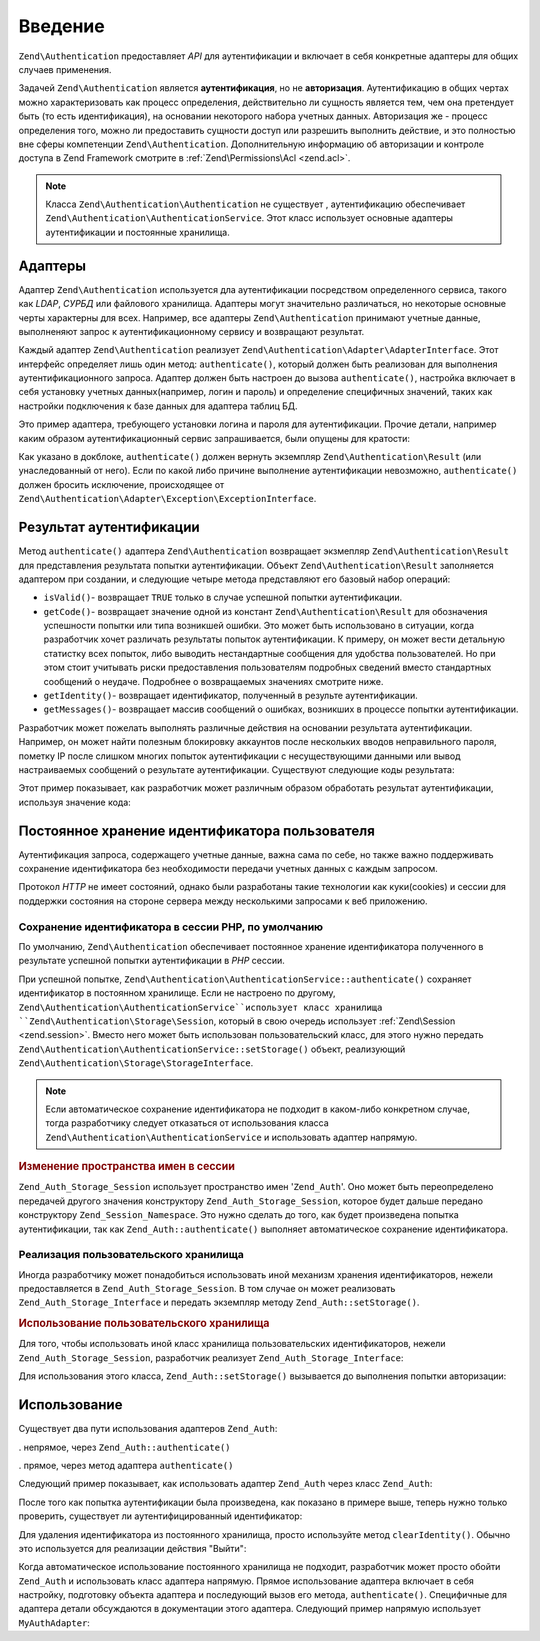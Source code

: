 .. EN-Revision: none
.. _zend.authentication.introduction:

Введение
========

``Zend\Authentication`` предоставляет *API* для аутентификации и включает в себя
конкретные адаптеры для общих случаев применения.

Задачей ``Zend\Authentication`` является **аутентификация**, но не
**авторизация**. Аутентификацию в общих чертах можно
характеризовать как процесс определения, действительно ли
сущность является тем, чем она претендует быть (то есть
идентификация), на основании некоторого набора учетных данных.
Авторизация же - процесс определения того, можно ли
предоставить сущности доступ или разрешить выполнить
действие, и это полностью вне сферы компетенции ``Zend\Authentication``.
Дополнительную информацию об авторизации и контроле доступа в
Zend Framework смотрите в :ref:`Zend\Permissions\Acl  <zend.acl>`.

.. note::

  Класса ``Zend\Authentication\Authentication`` не существует ,
  аутентификацию обеспечивает ``Zend\Authentication\AuthenticationService``. 
  Этот класс использует основные адаптеры аутентификации и постоянные хранилища.

.. _zend.authentication.introduction.adapters:

Адаптеры
--------

Адаптер ``Zend\Authentication`` используется дла аутентификации посредством
определенного сервиса, такого как *LDAP*, *СУРБД* или файлового
хранилища. Адаптеры могут значительно различаться, но
некоторые основные черты характерны для всех. Например, все
адаптеры ``Zend\Authentication`` принимают учетные данные, выполненяют запрос
к аутентификационному сервису и возвращают результат.

Каждый адаптер ``Zend\Authentication`` реализует ``Zend\Authentication\Adapter\AdapterInterface``. Этот
интерфейс определяет лишь один метод: ``authenticate()``, который
должен быть реализован   для выполнения аутентификационного
запроса. Адаптер должен быть настроен до вызова ``authenticate()``,
настройка включает в себя установку учетных данных(например,
логин и пароль) и определение специфичных значений, таких как
настройки подключения к базе данных для адаптера таблиц БД.

Это пример адаптера, требующего установки логина и пароля для
аутентификации. Прочие детали, например каким образом
аутентификационный сервис запрашивается, были опущены для
кратости:

.. code-block:: php
   :linenos:
   use Zend\Authentication\Adapter\AdapterInterface;
  
   class My\Auth\Adapter implements AdapterInterface
   {
       /**
        * Устанавливает логин и пароль для аутентификации
        *
        * @return void
        */
       public function __construct($username, $password)
       {
           // ...
       }

       /**
        * Performs an authentication attempt
        *
        * @return \Zend\Authentication\Result
        * @throws \Zend\Authentication\Adapter\Exception\ExceptionInterface
        *               If authentication cannot be performed
        */
       public function authenticate()
       {
           // ...
       }
   }

Как указано в докблоке, ``authenticate()`` должен вернуть экземпляр
``Zend\Authentication\Result`` (или унаследованный от него). Если по какой либо
причине выполнение аутентификации невозможно, ``authenticate()``
должен бросить исключение, происходящее от ``Zend\Authentication\Adapter\Exception\ExceptionInterface``.

.. _zend.authentication.introduction.results:

Результат аутентификации
------------------------

Метод ``authenticate()`` адаптера ``Zend\Authentication`` возвращает экзмепляр
``Zend\Authentication\Result`` для представления результата попытки
аутентификации. Объект ``Zend\Authentication\Result`` заполняется адаптером при
создании, и следующие четыре метода представляют его базовый
набор операций:

- ``isValid()``- возвращает ``TRUE`` только в случае успешной попытки
  аутентификации.

- ``getCode()``- возвращает значение одной из констант ``Zend\Authentication\Result`` для
  обозначения успешности попытки или типа возникшей ошибки.
  Это может быть использовано в ситуации, когда разработчик
  хочет различать результаты попыток аутентификации. К
  примеру, он может вести детальную статистку всех попыток,
  либо выводить нестандартные сообщения для удобства
  пользователей. Но при этом стоит учитывать риски
  предоставления пользователям подробных сведений вместо
  стандартных сообщений о неудаче. Подробнее о возвращаемых
  значениях смотрите ниже.

- ``getIdentity()``- возвращает идентификатор, полученный в результе
  аутентификации.

- ``getMessages()``- возвращает массив сообщений о ошибках, возникших в
  процессе попытки аутентификации.

Разработчик может пожелать выполнять различные действия на
основании результата аутентификации. Например, он может найти
полезным блокировку аккаунтов после нескольких вводов
неправильного пароля, пометку IP после слишком многих попыток
аутентификации с несуществующими данными или вывод
настраиваемых сообщений о результате аутентификации.
Существуют следующие коды результата:

.. code-block:: php
   :linenos:
   use Zend\Authentication\Result;   

   Result::SUCCESS
   Result::FAILURE
   Result::FAILURE_IDENTITY_NOT_FOUND
   Result::FAILURE_IDENTITY_AMBIGUOUS
   Result::FAILURE_CREDENTIAL_INVALID
   Result::FAILURE_UNCATEGORIZED

Этот пример показывает, как разработчик может различным
образом обработать результат аутентификации, используя
значение кода:

.. code-block:: php
   :linenos:

   // в AuthController / loginAction
   $result = $this->_auth->authenticate($adapter);

   switch ($result->getCode()) {

       case Result::FAILURE_IDENTITY_NOT_FOUND:
           /** Выполнить действия при несуществующем идентификаторе **/
           break;

       case Result::FAILURE_CREDENTIAL_INVALID:
           /** Выполнить действия при некорректных учетных данных **/
           break;

       case Result::SUCCESS:
           /** Выполнить действия при успешной аутентификации **/
           break;

       default:
           /** Выполнить действия для остальных ошибок **/
           break;
   }

.. _zend.authentication.introduction.persistence:

Постоянное хранение идентификатора пользователя
-----------------------------------------------

Аутентификация запроса, содержащего учетные данные, важна
сама по себе, но также важно поддерживать сохранение
идентификатора без необходимости передачи учетных данных с
каждым запросом.

Протокол *HTTP* не имеет состояний, однако были разработаны такие
технологии как куки(cookies) и сессии для поддержки состояния на
стороне сервера между несколькими запросами к веб приложению.

.. _zend.authentication.introduction.persistence.default:

Сохранение идентификатора в сессии PHP, по умолчанию
^^^^^^^^^^^^^^^^^^^^^^^^^^^^^^^^^^^^^^^^^^^^^^^^^^^^

По умолчанию, ``Zend\Authentication`` обеспечивает постоянное хранение
идентификатора полученного в результате успешной попытки
аутентификации в *PHP* сессии.

При успешной попытке, ``Zend\Authentication\AuthenticationService::authenticate()``
сохраняет идентификатор в постоянном хранилище. Если не настроено по другому, 
``Zend\Authentication\AuthenticationService``использует класс хранилища 
``Zend\Authentication\Storage\Session``, который в свою
очередь использует :ref:`Zend\Session <zend.session>`. Вместо него может быть
использован пользовательский класс, для этого нужно передать
``Zend\Authentication\AuthenticationService::setStorage()`` объект,
реализующий ``Zend\Authentication\Storage\StorageInterface``.

.. note::

   Если автоматическое сохранение идентификатора не подходит в
   каком-либо конкретном случае, тогда разработчику следует
   отказаться от использования класса ``Zend\Authentication\AuthenticationService`` и использовать
   адаптер напрямую.

.. _zend.authentication.introduction.persistence.default.example:

.. rubric:: Изменение пространства имен в сессии

``Zend_Auth_Storage_Session`` использует пространство имен '``Zend_Auth``'. Оно
может быть переопределено передачей другого значения
конструктору ``Zend_Auth_Storage_Session``, которое будет дальше передано
конструктору ``Zend_Session_Namespace``. Это нужно сделать до того, как
будет произведена попытка аутентификации, так как
``Zend_Auth::authenticate()`` выполняет автоматическое сохранение
идентификатора.

.. code-block:: php
   :linenos:

   // Получение синглтон экземпляра Zend_Auth
   $auth = Zend_Auth::getInstance();

   // Установка 'someNamespace' вместо 'Zend_Auth'
   $auth->setStorage(new Zend_Auth_Storage_Session('someNamespace'));

   /**
    * @todo подготовка адаптера, $authAdapter
    */

   // Аутентификация, сохранение результата, и хранение идентификатора
   // при успехе.
   $result = $auth->authenticate($authAdapter);

.. _zend.authentication.introduction.persistence.custom:

Реализация пользовательского хранилища
^^^^^^^^^^^^^^^^^^^^^^^^^^^^^^^^^^^^^^

Иногда разработчику может понадобиться использовать иной
механизм хранения идентификаторов, нежели предоставляется в
``Zend_Auth_Storage_Session``. В том случае он может реализовать
``Zend_Auth_Storage_Interface`` и передать экземпляр методу ``Zend_Auth::setStorage()``.

.. _zend.authentication.introduction.persistence.custom.example:

.. rubric:: Использование пользовательского хранилища

Для того, чтобы использовать иной класс хранилища
пользовательских идентификаторов, нежели ``Zend_Auth_Storage_Session``,
разработчик реализует ``Zend_Auth_Storage_Interface``:

.. code-block:: php
   :linenos:

   class MyStorage implements Zend_Auth_Storage_Interface
   {
       /**
        * Возвращает  true, если хранилище пусто
        *
        * @throws Zend_Auth_Storage_Exception В случае если невозможно
        *                                     определить, пусто ли
        *                                     хранилище
        * @return boolean
        */
       public function isEmpty()
       {
           /**
            * @todo реализация
            */
       }

       /**
        * Возвращает содержимое хранилища
        *
        * Поведение неопределено, когда хранилище пусто.
        *
        * @throws Zend_Auth_Storage_Exception Если получение содержимого
        *                                     хранилища невозможно
        * @return mixed
        */
       public function read()
       {
           /**
            * @todo реализация
            */
       }

       /**
        * Записывает $contents в хранилище
        *
        * @param  mixed $contents
        * @throws Zend_Auth_Storage_Exception Если запись содержимого в
        *                                     хранилище невозможна
        * @return void
        */
       public function write($contents)
       {
           /**
            * @todo реализация
            */
       }

       /**
        * Очищает содержмое хранилища
        *
        * @throws Zend_Auth_Storage_Exception Если очищение хранилища
        *                                     невозможно
        * @return void
        */
       public function clear()
       {
           /**
            * @todo реализация
            */
       }
   }

Для использования этого класса, ``Zend_Auth::setStorage()`` вызывается до
выполнения попытки авторизации:

.. code-block:: php
   :linenos:

   // Сказать Zend_Auth использовать пользовательский класс хранилища
   Zend_Auth::getInstance()->setStorage(new MyStorage());

   /**
    * @todo подготовка адаптера, $authAdapter
    */

   // Аутентификация, сохранение результата, и хранение идентификатора
   // при успехе.
   $result = Zend_Auth::getInstance()->authenticate($authAdapter);

.. _zend.authentication.introduction.using:

Использование
-------------

Существует два пути использования адаптеров ``Zend_Auth``:

. непрямое, через ``Zend_Auth::authenticate()``

. прямое, через метод адаптера ``authenticate()``

Следующий пример показывает, как использовать адаптер ``Zend_Auth``
через класс ``Zend_Auth``:

.. code-block:: php
   :linenos:

   // Получение синглтон экземпляра Zend_Auth
   $auth = Zend_Auth::getInstance();

   // Установка адаптера
   $authAdapter = new MyAuthAdapter($username, $password);

   // Попытка аутентификации, сохранение результата
   $result = $auth->authenticate($authAdapter);

   if (!$result->isValid()) {
       // Попытка неуспешна; вывести сообщения об ошибках
       foreach ($result->getMessages() as $message) {
           echo "$message\n";
       }
   } else {
       // Попытка успешна; идентификатор ($username) сохранен
       // в сессии
       // $result->getIdentity() === $auth->getIdentity()
       // $result->getIdentity() === $username
   }

После того как попытка аутентификации была произведена, как
показано в примере выше, теперь нужно только проверить,
существует ли аутентифицированный идентификатор:

.. code-block:: php
   :linenos:

   $auth = Zend_Auth::getInstance();
   if ($auth->hasIdentity()) {
       // Идентификатор существует; получить его
       $identity = $auth->getIdentity();
   }

Для удаления идентификатора из постоянного хранилища, просто
используйте метод ``clearIdentity()``. Обычно это используется для
реализации действия "Выйти":

.. code-block:: php
   :linenos:

   Zend_Auth::getInstance()->clearIdentity();

Когда автоматическое использование постоянного хранилища не
подходит, разработчик может просто обойти ``Zend_Auth`` и
использовать класс адаптера напрямую. Прямое использование
адаптера включает в себя настройку, подготовку объекта
адаптера и последующий вызов его метода, ``authenticate()``.
Специфичные для адаптера детали обсуждаются в документации
этого адаптера. Следующий пример напрямую использует
``MyAuthAdapter``:

.. code-block:: php
   :linenos:

   // Подготовка адаптера
   $authAdapter = new MyAuthAdapter($username, $password);

   // Попытка аутентификации, сохранение результата
   $result = $authAdapter->authenticate();

   if (!$result->isValid()) {
       // Попытка неуспешна; вывести сообщения об ошибках
       foreach ($result->getMessages() as $message) {
           echo "$message\n";
       }
   } else {
       // Попытка успешна;
       // $result->getIdentity() === $username
   }


